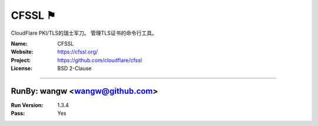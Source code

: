 ##########################
CFSSL ⚑
##########################

CloudFlare PKI/TLS的瑞士军刀。 管理TLS证书的命令行工具。

:Name: CFSSL
:Website: https://cfssl.org/
:Project: https://github.com/cloudflare/cfssl
:License: BSD 2-Clause

-----------------------------------------------------------------------

.. We like to keep the above content stable. edit before thinking. You are free to add your run log below

RunBy: wangw <wangw@github.com>
====================================

:Run Version: 1.3.4
:Pass: Yes


